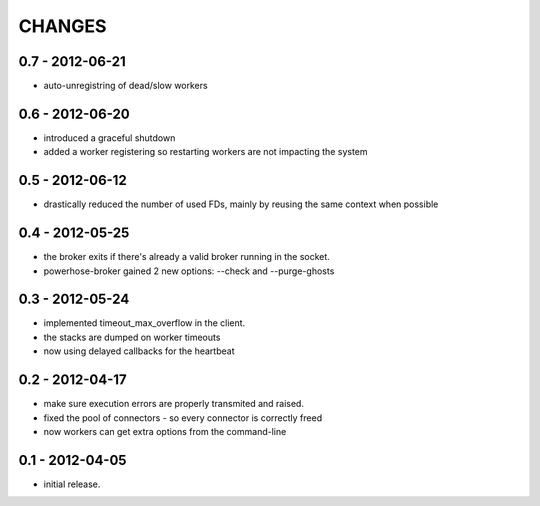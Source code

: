 CHANGES
=======

0.7 - 2012-06-21
----------------

- auto-unregistring of dead/slow workers


0.6 - 2012-06-20
----------------

- introduced a graceful shutdown
- added a worker registering so restarting workers are not
  impacting the system

0.5 - 2012-06-12
----------------

- drastically reduced the number of used FDs, mainly by
  reusing the same context when possible


0.4 - 2012-05-25
----------------

- the broker exits if there's already a valid broker running
  in the socket.
- powerhose-broker gained 2 new options: --check and --purge-ghosts


0.3 - 2012-05-24
----------------

- implemented timeout_max_overflow in the client.
- the stacks are dumped on worker timeouts
- now using delayed callbacks for the heartbeat

0.2 - 2012-04-17
----------------

- make sure execution errors are properly transmited and raised.
- fixed the pool of connectors - so every connector is correctly freed
- now workers can get extra options from the command-line

0.1 - 2012-04-05
----------------

- initial release.

